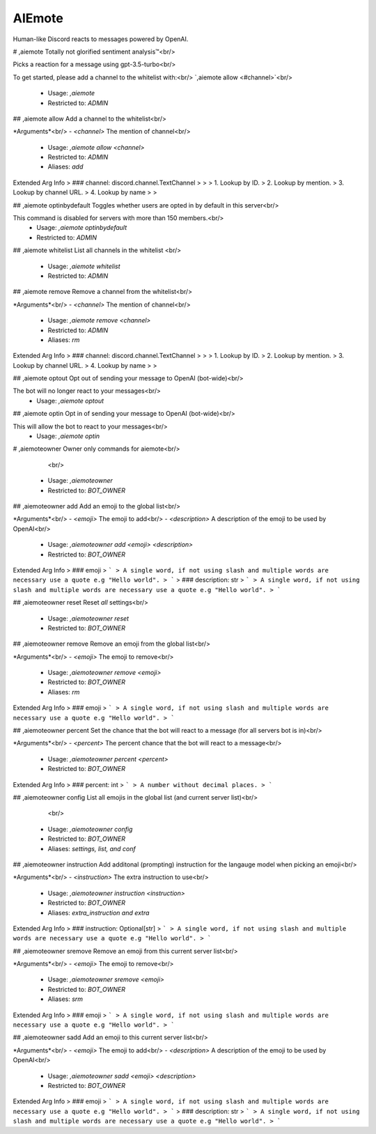 AIEmote
=======

Human-like Discord reacts to messages powered by OpenAI.

# ,aiemote
Totally not glorified sentiment analysis™<br/>

Picks a reaction for a message using gpt-3.5-turbo<br/>

To get started, please add a channel to the whitelist with:<br/>
`,aiemote allow <#channel>`<br/>
 - Usage: `,aiemote`
 - Restricted to: `ADMIN`


## ,aiemote allow
Add a channel to the whitelist<br/>

*Arguments*<br/>
- `<channel>` The mention of channel<br/>
 - Usage: `,aiemote allow <channel>`
 - Restricted to: `ADMIN`
 - Aliases: `add`
Extended Arg Info
> ### channel: discord.channel.TextChannel
> 
> 
>     1. Lookup by ID.
>     2. Lookup by mention.
>     3. Lookup by channel URL.
>     4. Lookup by name
> 
>     


## ,aiemote optinbydefault
Toggles whether users are opted in by default in this server<br/>

This command is disabled for servers with more than 150 members.<br/>
 - Usage: `,aiemote optinbydefault`
 - Restricted to: `ADMIN`


## ,aiemote whitelist
List all channels in the whitelist <br/>
 - Usage: `,aiemote whitelist`
 - Restricted to: `ADMIN`


## ,aiemote remove
Remove a channel from the whitelist<br/>

*Arguments*<br/>
- `<channel>` The mention of channel<br/>
 - Usage: `,aiemote remove <channel>`
 - Restricted to: `ADMIN`
 - Aliases: `rm`
Extended Arg Info
> ### channel: discord.channel.TextChannel
> 
> 
>     1. Lookup by ID.
>     2. Lookup by mention.
>     3. Lookup by channel URL.
>     4. Lookup by name
> 
>     


## ,aiemote optout
Opt out of sending your message to OpenAI (bot-wide)<br/>

The bot will no longer react to your messages<br/>
 - Usage: `,aiemote optout`


## ,aiemote optin
Opt in of sending your message to OpenAI (bot-wide)<br/>

This will allow the bot to react to your messages<br/>
 - Usage: `,aiemote optin`


# ,aiemoteowner
Owner only commands for aiemote<br/>
        <br/>
 - Usage: `,aiemoteowner`
 - Restricted to: `BOT_OWNER`


## ,aiemoteowner add
Add an emoji to the global list<br/>

*Arguments*<br/>
- `<emoji>` The emoji to add<br/>
- `<description>` A description of the emoji to be used by OpenAI<br/>
 - Usage: `,aiemoteowner add <emoji> <description>`
 - Restricted to: `BOT_OWNER`
Extended Arg Info
> ### emoji
> ```
> A single word, if not using slash and multiple words are necessary use a quote e.g "Hello world".
> ```
> ### description: str
> ```
> A single word, if not using slash and multiple words are necessary use a quote e.g "Hello world".
> ```


## ,aiemoteowner reset
Reset *all* settings<br/>
 - Usage: `,aiemoteowner reset`
 - Restricted to: `BOT_OWNER`


## ,aiemoteowner remove
Remove an emoji from the global list<br/>

*Arguments*<br/>
- `<emoji>` The emoji to remove<br/>
 - Usage: `,aiemoteowner remove <emoji>`
 - Restricted to: `BOT_OWNER`
 - Aliases: `rm`
Extended Arg Info
> ### emoji
> ```
> A single word, if not using slash and multiple words are necessary use a quote e.g "Hello world".
> ```


## ,aiemoteowner percent
Set the chance that the bot will react to a message (for all servers bot is in)<br/>

*Arguments*<br/>
- `<percent>` The percent chance that the bot will react to a message<br/>
 - Usage: `,aiemoteowner percent <percent>`
 - Restricted to: `BOT_OWNER`
Extended Arg Info
> ### percent: int
> ```
> A number without decimal places.
> ```


## ,aiemoteowner config
List all emojis in the global list (and current server list)<br/>
        <br/>
 - Usage: `,aiemoteowner config`
 - Restricted to: `BOT_OWNER`
 - Aliases: `settings, list, and conf`


## ,aiemoteowner instruction
Add additonal (prompting) instruction for the langauge model when picking an emoji<br/>

*Arguments*<br/>
- `<instruction>` The extra instruction to use<br/>
 - Usage: `,aiemoteowner instruction <instruction>`
 - Restricted to: `BOT_OWNER`
 - Aliases: `extra_instruction and extra`
Extended Arg Info
> ### instruction: Optional[str]
> ```
> A single word, if not using slash and multiple words are necessary use a quote e.g "Hello world".
> ```


## ,aiemoteowner sremove
Remove an emoji from this current server list<br/>

*Arguments*<br/>
- `<emoji>` The emoji to remove<br/>
 - Usage: `,aiemoteowner sremove <emoji>`
 - Restricted to: `BOT_OWNER`
 - Aliases: `srm`
Extended Arg Info
> ### emoji
> ```
> A single word, if not using slash and multiple words are necessary use a quote e.g "Hello world".
> ```


## ,aiemoteowner sadd
Add an emoji to this current server list<br/>

*Arguments*<br/>
- `<emoji>` The emoji to add<br/>
- `<description>` A description of the emoji to be used by OpenAI<br/>
 - Usage: `,aiemoteowner sadd <emoji> <description>`
 - Restricted to: `BOT_OWNER`
Extended Arg Info
> ### emoji
> ```
> A single word, if not using slash and multiple words are necessary use a quote e.g "Hello world".
> ```
> ### description: str
> ```
> A single word, if not using slash and multiple words are necessary use a quote e.g "Hello world".
> ```


